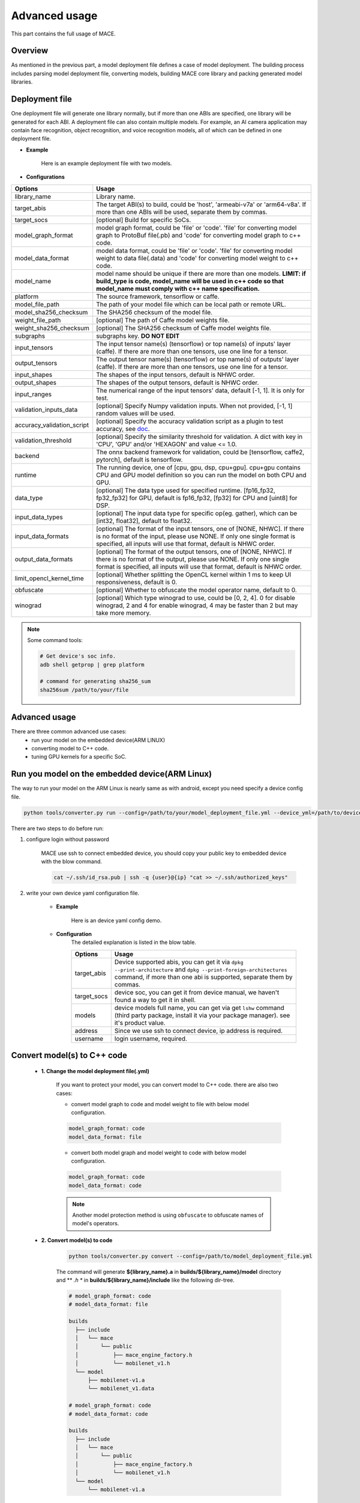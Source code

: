 Advanced usage
===============

This part contains the full usage of MACE.

Overview
---------

As mentioned in the previous part, a model deployment file defines a case of model deployment.
The building process includes parsing model deployment file, converting models,
building MACE core library and packing generated model libraries.

Deployment file
---------------


One deployment file will generate one library normally, but if more than one ABIs are specified,
one library will be generated for each ABI.
A deployment file can also contain multiple models. For example, an AI camera application may
contain face recognition, object recognition, and voice recognition models, all of which can be defined
in one deployment file.

* **Example**

    Here is an example deployment file with two models.

    .. literalinclude:: models/demo_models.yml
        :language: yaml


* **Configurations**


.. list-table::
    :header-rows: 1

    * - Options
      - Usage
    * - library_name
      - Library name.
    * - target_abis
      - The target ABI(s) to build, could be 'host', 'armeabi-v7a' or 'arm64-v8a'.
        If more than one ABIs will be used, separate them by commas.
    * - target_socs
      - [optional] Build for specific SoCs.
    * - model_graph_format
      - model graph format, could be 'file' or 'code'. 'file' for converting model graph to ProtoBuf file(.pb) and 'code' for converting model graph to c++ code.
    * - model_data_format
      - model data format, could be 'file' or 'code'. 'file' for converting model weight to data file(.data) and 'code' for converting model weight to c++ code.
    * - model_name
      - model name should be unique if there are more than one models.
        **LIMIT: if build_type is code, model_name will be used in c++ code so that model_name must comply with c++ name specification.**
    * - platform
      - The source framework, tensorflow or caffe.
    * - model_file_path
      - The path of your model file which can be local path or remote URL.
    * - model_sha256_checksum
      - The SHA256 checksum of the model file.
    * - weight_file_path
      - [optional] The path of Caffe model weights file.
    * - weight_sha256_checksum
      - [optional] The SHA256 checksum of Caffe model weights file.
    * - subgraphs
      - subgraphs key. **DO NOT EDIT**
    * - input_tensors
      - The input tensor name(s) (tensorflow) or top name(s) of inputs' layer (caffe).
        If there are more than one tensors, use one line for a tensor.
    * - output_tensors
      - The output tensor name(s) (tensorflow) or top name(s) of outputs' layer (caffe).
        If there are more than one tensors, use one line for a tensor.
    * - input_shapes
      - The shapes of the input tensors, default is NHWC order.
    * - output_shapes
      - The shapes of the output tensors, default is NHWC order.
    * - input_ranges
      - The numerical range of the input tensors' data, default [-1, 1]. It is only for test.
    * - validation_inputs_data
      - [optional] Specify Numpy validation inputs. When not provided, [-1, 1] random values will be used.
    * - accuracy_validation_script
      - [optional] Specify the accuracy validation script as a plugin to test accuracy, see `doc <#validate-accuracy-of-mace-model>`__.
    * - validation_threshold
      - [optional] Specify the similarity threshold for validation. A dict with key in 'CPU', 'GPU' and/or 'HEXAGON' and value <= 1.0.
    * - backend
      - The onnx backend framework for validation, could be [tensorflow, caffe2, pytorch], default is tensorflow.
    * - runtime
      - The running device, one of [cpu, gpu, dsp, cpu+gpu]. cpu+gpu contains CPU and GPU model definition so you can run the model on both CPU and GPU.
    * - data_type
      - [optional] The data type used for specified runtime. [fp16_fp32, fp32_fp32] for GPU, default is fp16_fp32, [fp32] for CPU and [uint8] for DSP.
    * - input_data_types
      - [optional] The input data type for specific op(eg. gather), which can be [int32, float32], default to float32.
    * - input_data_formats
      - [optional] The format of the input tensors, one of [NONE, NHWC]. If there is no format of the input, please use NONE. If only one single format is specified, all inputs will use that format, default is NHWC order.
    * - output_data_formats
      - [optional] The format of the output tensors, one of [NONE, NHWC]. If there is no format of the output, please use NONE. If only one single format is specified, all inputs will use that format, default is NHWC order.
    * - limit_opencl_kernel_time
      - [optional] Whether splitting the OpenCL kernel within 1 ms to keep UI responsiveness, default is 0.
    * - obfuscate
      - [optional] Whether to obfuscate the model operator name, default to 0.
    * - winograd
      - [optional] Which type winograd to use, could be [0, 2, 4]. 0 for disable winograd, 2 and 4 for enable winograd, 4 may be faster than 2 but may take more memory.


.. note::

    Some command tools:

    .. code:: bash

        # Get device's soc info.
        adb shell getprop | grep platform

        # command for generating sha256_sum
        sha256sum /path/to/your/file



Advanced usage
--------------

There are three common advanced use cases:
  - run your model on the embedded device(ARM LINUX)
  - converting model to C++ code.
  - tuning GPU kernels for a specific SoC.

Run you model on the embedded device(ARM Linux)
-----------------------------------------------

The way to run your model on the ARM Linux is nearly same as with android, except you need specify a device config file.

.. code:: bash

    python tools/converter.py run --config=/path/to/your/model_deployment_file.yml --device_yml=/path/to/devices.yml

There are two steps to do before run:

1. configure login without password

    MACE use ssh to connect embedded device, you should copy your public key to embedded device with the blow command.

    .. code:: bash

      cat ~/.ssh/id_rsa.pub | ssh -q {user}@{ip} "cat >> ~/.ssh/authorized_keys"

2. write your own device yaml configuration file.

    * **Example**

        Here is an device yaml config demo.

        .. literalinclude:: devices/demo_device_nanopi.yml
            :language: yaml

    * **Configuration**
        The detailed explanation is listed in the blow table.

        .. list-table::
            :header-rows: 1

            * - Options
              - Usage
            * - target_abis
              - Device supported abis, you can get it via ``dpkg --print-architecture`` and
                ``dpkg --print-foreign-architectures`` command, if more than one abi is supported,
                separate them by commas.
            * - target_socs
              - device soc, you can get it from device manual, we haven't found a way to get it in shell.
            * - models
              - device models full name, you can get via get ``lshw`` command (third party package, install it via your package manager).
                see it's product value.
            * - address
              - Since we use ssh to connect device, ip address is required.
            * - username
              - login username, required.


Convert model(s) to C++ code
--------------------------------

    * **1. Change the model deployment file(.yml)**

        If you want to protect your model, you can convert model to C++ code. there are also two cases:

        * convert model graph to code and model weight to file with below model configuration.

        .. code:: sh

            model_graph_format: code
            model_data_format: file

        * convert both model graph and model weight to code with below model configuration.

        .. code:: sh

            model_graph_format: code
            model_data_format: code

        .. note::

             Another model protection method is using ``obfuscate`` to obfuscate names of model's operators.

    * **2. Convert model(s) to code**

        .. code:: sh

            python tools/converter.py convert --config=/path/to/model_deployment_file.yml

        The command will generate **${library_name}.a** in **builds/${library_name}/model** directory and
        ** *.h ** in **builds/${library_name}/include** like the following dir-tree.

        .. code::

             # model_graph_format: code
             # model_data_format: file

             builds
               ├── include
               │   └── mace
               │       └── public
               │           ├── mace_engine_factory.h
               │           └── mobilenet_v1.h
               └── model
                   ├── mobilenet-v1.a
                   └── mobilenet_v1.data

             # model_graph_format: code
             # model_data_format: code

             builds
               ├── include
               │   └── mace
               │       └── public
               │           ├── mace_engine_factory.h
               │           └── mobilenet_v1.h
               └── model
                   └── mobilenet-v1.a

    * **3. Deployment**
        * Link `libmace.a` and `${library_name}.a` to your target.
        * Refer to \ ``mace/examples/example.cc``\ for full usage. The following list the key steps.

        .. code:: cpp

            // Include the headers
            #include "mace/public/mace.h"
            // If the model_graph_format is code
            #include "mace/public/${model_name}.h"
            #include "mace/public/mace_engine_factory.h"

            // ... Same with the code in basic usage

            // 4. Create MaceEngine instance
            std::shared_ptr<mace::MaceEngine> engine;
            MaceStatus create_engine_status;
            // Create Engine from compiled code
            create_engine_status =
                CreateMaceEngineFromCode(model_name.c_str(),
                                         model_data_ptr, // nullptr if model_data_format is code
                                         model_data_size, // 0 if model_data_format is code
                                         input_names,
                                         output_names,
                                         device_type,
                                         &engine);
            if (create_engine_status != MaceStatus::MACE_SUCCESS) {
              // Report error or fallback
            }

            // ... Same with the code in basic usage


Tuning for specific SoC's GPU
---------------------------------

    If you want to use the GPU of a specific device, you can just specify the ``target_socs`` in your YAML file and
    then tune the MACE lib for it (OpenCL kernels), which may get 1~10% performance improvement.

    * **1. Change the model deployment file(.yml)**

        Specify ``target_socs`` in your model deployment file(.yml):

        .. code:: sh

            target_socs: [sdm845]

        .. note::

            Get device's soc info: `adb shell getprop | grep platform`

    * **2. Convert model(s)**

        .. code:: sh

            python tools/converter.py convert --config=/path/to/model_deployment_file.yml

    * **3. Tuning**

        The tools/converter.py will enable automatic tuning for GPU kernels. This usually takes some
        time to finish depending on the complexity of your model.

        .. note::

             You should plug in device(s) with the specific SoC(s).


        .. code:: sh

            python tools/converter.py run --config=/path/to/model_deployment_file.yml --validate

        The command will generate two files in `builds/${library_name}/opencl`, like the following dir-tree.

        .. code::

              builds
              └── mobilenet-v2
                  ├── model
                  │   ├── mobilenet_v2.data
                  │   └── mobilenet_v2.pb
                  └── opencl
                      └── arm64-v8a
                         ├── moblinet-v2_compiled_opencl_kernel.MiNote3.sdm660.bin
                         ├── moblinet-v2_compiled_opencl_kernel.MiNote3.sdm660.bin.cc
                         ├── moblinet-v2_tuned_opencl_parameter.MiNote3.sdm660.bin
                         └── moblinet-v2_tuned_opencl_parameter.MiNote3.sdm660.bin.cc


        * **mobilenet-v2-gpu_compiled_opencl_kernel.MI6.msm8998.bin** stands for the OpenCL binaries
          used for your models, which could accelerate the initialization stage.
          Details please refer to `OpenCL Specification <https://www.khronos.org/registry/OpenCL/sdk/1.0/docs/man/xhtml/clCreateProgramWithBinary.html>`__.
        * **mobilenet-v2-gpu_compiled_opencl_kernel.MI6.msm8998.bin.cc** contains C++ source code which defines OpenCL binary data as const array.
        * **mobilenet-v2-tuned_opencl_parameter.MI6.msm8998.bin** stands for the tuned OpenCL parameters
          for the SoC.
        * **mobilenet-v2-tuned_opencl_parameter.MI6.msm8998.bin.cc** contains C++ source code which defines OpenCL binary data as const array.

    * **4. Deployment**
        * Change the names of files generated above for not collision and push them to **your own device's directory**.
        * Use like the previous procedure, below lists the key steps differently.

        .. code:: cpp

            // Include the headers
            #include "mace/public/mace.h"
            // 0. Declare the device type (must be same with ``runtime`` in configuration file)
            DeviceType device_type = DeviceType::GPU;

            // 1. configuration
            MaceStatus status;
            MaceEngineConfig config(device_type);
            std::shared_ptr<GPUContext> gpu_context;

            const std::string storage_path ="path/to/storage";
            gpu_context = GPUContextBuilder()
                .SetStoragePath(storage_path)
                .SetOpenCLBinaryPaths(path/to/opencl_binary_paths)
                .SetOpenCLParameterPath(path/to/opencl_parameter_file)
                .Finalize();
            config.SetGPUContext(gpu_context);
            config.SetGPUHints(
                static_cast<GPUPerfHint>(GPUPerfHint::PERF_NORMAL),
                static_cast<GPUPriorityHint>(GPUPriorityHint::PRIORITY_LOW));

            // ... Same with the code in basic usage.


Validate accuracy of MACE model
-------------------------------

MACE supports **python validation script** as a plugin to test the accuracy, the plugin script could be used for below two purpose.

1. Test the **accuracy(like Top-1)** of MACE model(specifically quantization model) converted from other framework(like tensorflow)
2. Show some real output if you want to see it.

The script define some interfaces like `preprocess` and `postprocess` to deal with input/outut and calculate the accuracy,
you could refer to the `sample code <https://github.com/XiaoMi/mace/tree/master/tools/accuracy_validator.py>`__ for detail.
the sample code show how to calculate the Top-1 accuracy with imagenet validation dataset.


Useful Commands
---------------
* **run the model**

.. code:: sh

    # Test model run time
    python tools/converter.py run --config=/path/to/model_deployment_file.yml --round=100

    # Validate the correctness by comparing the results against the
    # original model and framework, measured with cosine distance for similarity.
    python tools/converter.py run --config=/path/to/model_deployment_file.yml --validate

    # Check the memory usage of the model(**Just keep only one model in deployment file**)
    python tools/converter.py run --config=/path/to/model_deployment_file.yml --round=10000 &
    sleep 5
    adb shell dumpsys meminfo | grep mace_run
    kill %1


.. warning::

    ``run`` rely on ``convert`` command, you should ``convert`` before ``run``.

* **benchmark and profile model**

the detailed information is in :doc:`benchmark`.

.. code:: sh

    # Benchmark model, get detailed statistics of each Op.
    python tools/converter.py benchmark --config=/path/to/model_deployment_file.yml


.. warning::

    ``benchmark`` rely on ``convert`` command, you should ``benchmark`` after ``convert``.

**Common arguments**

    .. list-table::
        :header-rows: 1

        * - option
          - type
          - default
          - commands
          - explanation
        * - --omp_num_threads
          - int
          - -1
          - ``run``/``benchmark``
          - number of threads
        * - --cpu_affinity_policy
          - int
          - 1
          - ``run``/``benchmark``
          - 0:AFFINITY_NONE/1:AFFINITY_BIG_ONLY/2:AFFINITY_LITTLE_ONLY
        * - --gpu_perf_hint
          - int
          - 3
          - ``run``/``benchmark``
          - 0:DEFAULT/1:LOW/2:NORMAL/3:HIGH
        * - --gpu_priority_hint
          - int
          - 3
          - ``run``/``benchmark``
          - 0:DEFAULT/1:LOW/2:NORMAL/3:HIGH

Use ``-h`` to get detailed help.

.. code:: sh

    python tools/converter.py -h
    python tools/converter.py build -h
    python tools/converter.py run -h
    python tools/converter.py benchmark -h

Reduce Library Size
-------------------
* Build for your own usage purpose.
    * **dynamic library**

        - If the models don't need to run on device ``dsp``, change the build option ``--define hexagon=true``
          to ``false``. And the library will be decreased about ``100KB``.

        - Futher more, if only ``cpu`` device needed, change ``--define opencl=true`` to ``false``. This way
          will reduce half of library size to about ``700KB`` for ``armeabi-v7a`` and ``1000KB`` for ``arm64-v8a``

        - About ``300KB`` can be reduced when add ``--config symbol_hidden`` building option. It will change
          the visibility of inner apis in libmace.so and lead to linking error when load model(s) in ``code``
          but no effection for ``file`` mode.

    * **static library**

        - The methods in dynamic library can be useful for static library too. In additional, the static
          library may also contain model graph and model datas if the configs ``model_graph_format`` and
          ``model_data_format`` in deployment file are set to ``code``.

        - It is recommended to use ``version script`` and ``strip`` feature when linking mace static library. The effect is remarkable.

* Remove the unused ops.

Remove the registration of the ops unused for your models in the ``mace/ops/ops_register.cc``,
which will reduce the library size significantly. the final binary just link the registered ops' code.

.. code:: cpp

    #include "mace/ops/ops_register.h"

    namespace mace {
    namespace ops {
    // Just leave the ops used in your models

    ...

    }  // namespace ops


    OpRegistry::OpRegistry() : OpRegistryBase() {
    // Just leave the ops used in your models

      ...

      ops::RegisterMyCustomOp(this);

      ...

    }

    }  // namespace mace
